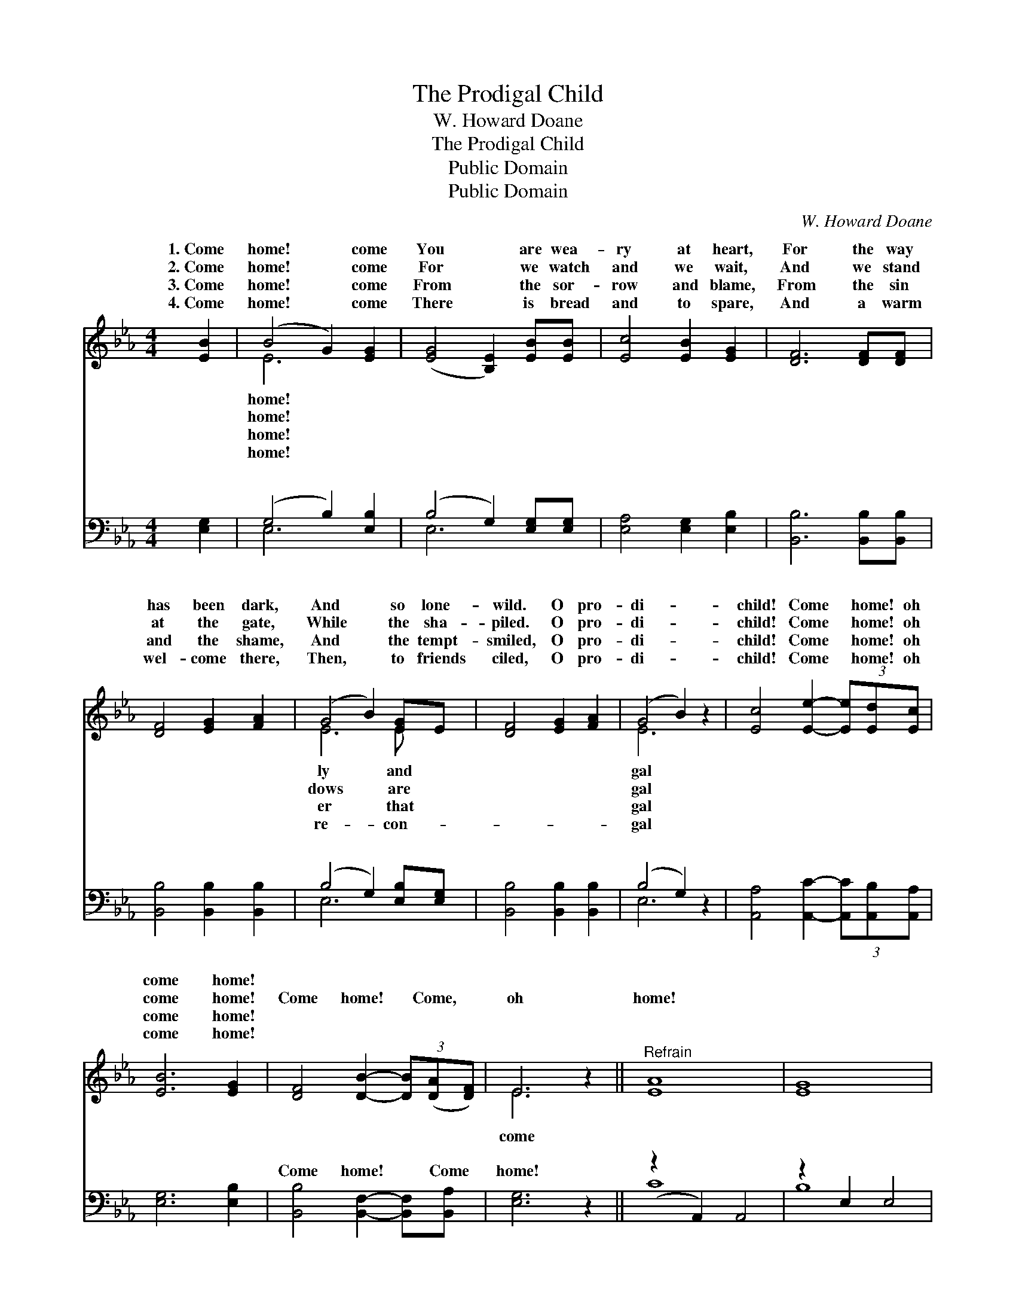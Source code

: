 X:1
T:The Prodigal Child
T:W. Howard Doane
T:The Prodigal Child
T:Public Domain
T:Public Domain
C:W. Howard Doane
Z:Public Domain
%%score ( 1 2 ) ( 3 4 )
L:1/8
M:4/4
K:Eb
V:1 treble 
V:2 treble 
V:3 bass 
V:4 bass 
V:1
 [EB]2 | (B4 G2) [EG]2 | ([EG]4 [B,E]2) [EB][EB] | [Ec]4 [EB]2 [EG]2 | [DF]6 [DF][DF] | %5
w: 1.~Come|home! * come|You * are wea-|ry at heart,|For the way|
w: 2.~Come|home! * come|For * we watch|and we wait,|And we stand|
w: 3.~Come|home! * come|From * the sor-|row and blame,|From the sin|
w: 4.~Come|home! * come|There * is bread|and to spare,|And a warm|
 [DF]4 [EG]2 [FA]2 | (G4 B2) [EG]E | [DF]4 [EG]2 [FA]2 | (G4 B2) z2 | [Ec]4 [Ee]2- (3[Ee][Ed][Ec] | %10
w: has been dark,|And * so lone-|wild. O pro-|di- *|child! Come * home! oh|
w: at the gate,|While * the sha-|piled. O pro-|di- *|child! Come * home! oh|
w: and the shame,|And * the tempt-|smiled, O pro-|di- *|child! Come * home! oh|
w: wel- come there,|Then, * to friends|ciled, O pro-|di- *|child! Come * home! oh|
 [EB]6 [EG]2 | [DF]4 [DB]2- (3[DB]([DA][DF]) | E6 z2 ||"^Refrain" [EA]8 | [EG]8 | %15
w: come home!|||||
w: come home!|Come home! * Come, *|oh|home!||
w: come home!|||||
w: come home!|||||
 [DB]4 [DA]2 [DF]2 | (E3 C2 B,2) |] %17
w: ||
w: ||
w: ||
w: ||
V:2
 x2 | E6 x2 | x8 | x8 | x8 | x8 | E6 E x | x8 | E6 x2 | x8 | x8 | x8 | E6 x2 || x8 | x8 | x8 | %16
w: |home!|||||ly and||gal||||||||
w: |home!|||||dows are||gal||||come||||
w: |home!|||||er that||gal||||||||
w: |home!|||||re- con-||gal||||||||
 E6 x |] %17
w: |
w: |
w: |
w: |
V:3
 [E,G,]2 | (G,4 B,2) [E,B,]2 | (B,4 G,2) [E,G,][E,G,] | [E,A,]4 [E,G,]2 [E,B,]2 | %4
w: ~|~ * ~|~ * ~ ~|~ ~ ~|
 [B,,B,]6 [B,,B,][B,,B,] | [B,,B,]4 [B,,B,]2 [B,,B,]2 | (B,4 G,2) [E,B,][E,G,] | %7
w: ~ ~ ~|~ ~ ~|~ * ~ ~|
 [B,,B,]4 [B,,B,]2 [B,,B,]2 | (B,4 G,2) z2 | [A,,A,]4 [A,,C]2- (3[A,,C][A,,B,][A,,A,] | %10
w: ~ ~ ~|~ *|~ ~ * ~ ~|
 [E,G,]6 [E,B,]2 | [B,,B,]4 [B,,F,]2- [B,,F,][B,,A,] | [E,G,]6 z2 || (z2 A,,2) A,,4 | z2 E,2 E,4 | %15
w: ~ ~|Come home! * Come|home!|||
 [B,,F,]4 [B,,F,]2 [B,,A,]2 | (G,2 A,2 G,2) x |] %17
w: ||
V:4
 x2 | E,6 x2 | E,6 x2 | x8 | x8 | x8 | E,6 x2 | x8 | E,6 x2 | x8 | x8 | x8 | x8 || C8 | B,8 | x8 | %16
w: |~|~||||~||~||||||||
 E,6 x |] %17
w: |

